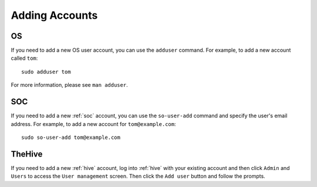 .. _adding-accounts:

Adding Accounts
===============

OS
--

If you need to add a new OS user account, you can use the ``adduser`` command.  For example, to add a new account called ``tom``:

::

    sudo adduser tom

For more information, please see ``man adduser``.

SOC
---

If you need to add a new :ref:`soc` account, you can use the ``so-user-add`` command and specify the user's email address. For example, to add a new account for ``tom@example.com``:

::

    sudo so-user-add tom@example.com

TheHive
-------

If you need to add a new :ref:`hive` account, log into :ref:`hive` with your existing account and then click ``Admin`` and ``Users`` to access the ``User management`` screen. Then click the ``Add user`` button and follow the prompts.
